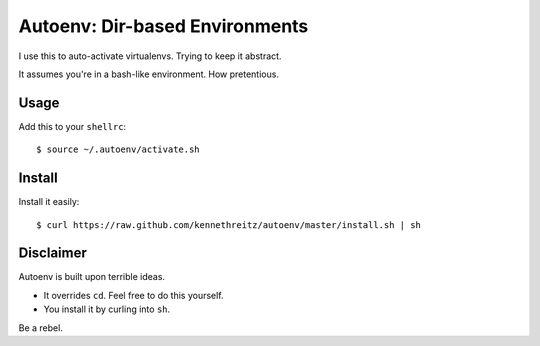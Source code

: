 Autoenv: Dir-based Environments
==============================

I use this to auto-activate virtualenvs. Trying to keep it abstract.

It assumes you're in a bash-like environment. How pretentious.


Usage
-----

Add this to your ``shellrc``::

    $ source ~/.autoenv/activate.sh


Install
-------

Install it easily::

    $ curl https://raw.github.com/kennethreitz/autoenv/master/install.sh | sh


Disclaimer
----------

Autoenv is built upon terrible ideas.

- It overrides ``cd``. Feel free to do this yourself.
- You install it by curling into ``sh``.

Be a rebel.
